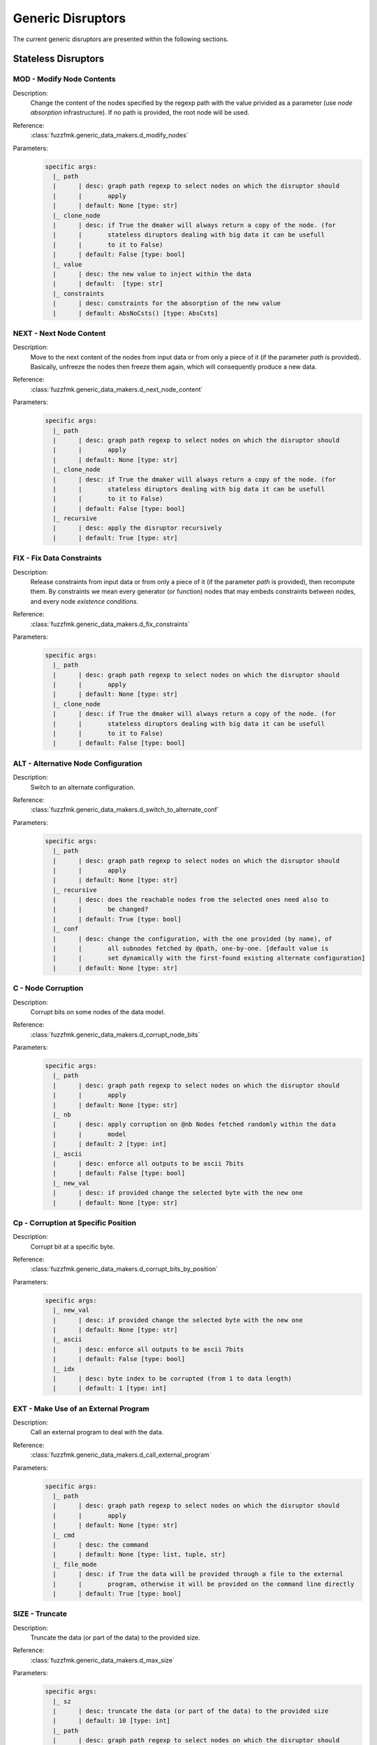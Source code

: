 .. _dis:generic-disruptors:

Generic Disruptors
******************

The current generic disruptors are presented within the following
sections.

Stateless Disruptors
====================


MOD - Modify Node Contents
--------------------------

Description:
  Change the content of the nodes specified by the regexp path with
  the value privided as a parameter (use *node absorption*
  infrastructure). If no path is provided, the root node will be
  used.

Reference:
  :class:`fuzzfmk.generic_data_makers.d_modify_nodes`

Parameters:
  .. code-block:: none

	specific args: 
	  |_ path
	  |      | desc: graph path regexp to select nodes on which the disruptor should 
	  |      |       apply
	  |      | default: None [type: str]
	  |_ clone_node
	  |      | desc: if True the dmaker will always return a copy of the node. (for 
	  |      |       stateless diruptors dealing with big data it can be usefull 
	  |      |       to it to False)
	  |      | default: False [type: bool]
	  |_ value
	  |      | desc: the new value to inject within the data
	  |      | default:  [type: str]
	  |_ constraints
	  |      | desc: constraints for the absorption of the new value
	  |      | default: AbsNoCsts() [type: AbsCsts]



NEXT - Next Node Content
------------------------

Description:
  Move to the next content of the nodes from input data or from only
  a piece of it (if the parameter `path` is provided). Basically,
  unfreeze the nodes then freeze them again, which will consequently
  produce a new data.

Reference:
  :class:`fuzzfmk.generic_data_makers.d_next_node_content`

Parameters:
  .. code-block:: none

	specific args: 
	  |_ path
	  |      | desc: graph path regexp to select nodes on which the disruptor should 
	  |      |       apply
	  |      | default: None [type: str]
	  |_ clone_node
	  |      | desc: if True the dmaker will always return a copy of the node. (for 
	  |      |       stateless diruptors dealing with big data it can be usefull 
	  |      |       to it to False)
	  |      | default: False [type: bool]
	  |_ recursive
	  |      | desc: apply the disruptor recursively
	  |      | default: True [type: str]



FIX - Fix Data Constraints
--------------------------

Description:
  Release constraints from input data or from only a piece of it (if
  the parameter `path` is provided), then recompute them. By
  constraints we mean every generator (or function) nodes that may
  embeds constraints between nodes, and every node *existence
  conditions*.

  .. seealso:: Refer to :ref:`dm:pattern:existence-cond` for insight
	       into existence conditions.

Reference:
  :class:`fuzzfmk.generic_data_makers.d_fix_constraints`

Parameters:
  .. code-block:: none

	specific args: 
	  |_ path
	  |      | desc: graph path regexp to select nodes on which the disruptor should 
	  |      |       apply
	  |      | default: None [type: str]
	  |_ clone_node
	  |      | desc: if True the dmaker will always return a copy of the node. (for 
	  |      |       stateless diruptors dealing with big data it can be usefull 
	  |      |       to it to False)
	  |      | default: False [type: bool]


ALT - Alternative Node Configuration
------------------------------------

Description:
  Switch to an alternate configuration.

Reference:
  :class:`fuzzfmk.generic_data_makers.d_switch_to_alternate_conf`

Parameters:
  .. code-block:: none

       specific args: 
	 |_ path
	 |      | desc: graph path regexp to select nodes on which the disruptor should 
	 |      |       apply
	 |      | default: None [type: str]
	 |_ recursive
	 |      | desc: does the reachable nodes from the selected ones need also to 
	 |      |       be changed?
	 |      | default: True [type: bool]
	 |_ conf
	 |      | desc: change the configuration, with the one provided (by name), of 
	 |      |       all subnodes fetched by @path, one-by-one. [default value is 
	 |      |       set dynamically with the first-found existing alternate configuration]
	 |      | default: None [type: str]


C - Node Corruption
-------------------

Description:
  Corrupt bits on some nodes of the data model.

Reference:
  :class:`fuzzfmk.generic_data_makers.d_corrupt_node_bits`

Parameters:
  .. code-block:: none

       specific args: 
	 |_ path
	 |      | desc: graph path regexp to select nodes on which the disruptor should 
	 |      |       apply
	 |      | default: None [type: str]
	 |_ nb
	 |      | desc: apply corruption on @nb Nodes fetched randomly within the data 
	 |      |       model
	 |      | default: 2 [type: int]
	 |_ ascii
	 |      | desc: enforce all outputs to be ascii 7bits
	 |      | default: False [type: bool]
	 |_ new_val
	 |      | desc: if provided change the selected byte with the new one
	 |      | default: None [type: str]


Cp - Corruption at Specific Position
------------------------------------

Description:
  Corrupt bit at a specific byte.

Reference:
  :class:`fuzzfmk.generic_data_makers.d_corrupt_bits_by_position`

Parameters:
  .. code-block:: none

       specific args: 
	 |_ new_val
	 |      | desc: if provided change the selected byte with the new one
	 |      | default: None [type: str]
	 |_ ascii
	 |      | desc: enforce all outputs to be ascii 7bits
	 |      | default: False [type: bool]
	 |_ idx
	 |      | desc: byte index to be corrupted (from 1 to data length)
	 |      | default: 1 [type: int]


EXT - Make Use of an External Program
-------------------------------------

Description:
  Call an external program to deal with the data.

Reference:
  :class:`fuzzfmk.generic_data_makers.d_call_external_program`

Parameters:
  .. code-block:: none

       specific args: 
	 |_ path
	 |      | desc: graph path regexp to select nodes on which the disruptor should 
	 |      |       apply
	 |      | default: None [type: str]
	 |_ cmd
	 |      | desc: the command
	 |      | default: None [type: list, tuple, str]
	 |_ file_mode
	 |      | desc: if True the data will be provided through a file to the external 
	 |      |       program, otherwise it will be provided on the command line directly
	 |      | default: True [type: bool]


SIZE - Truncate
---------------

Description:
  Truncate the data (or part of the data) to the provided size.

Reference:
  :class:`fuzzfmk.generic_data_makers.d_max_size`

Parameters:
  .. code-block:: none

       specific args: 
	 |_ sz
	 |      | desc: truncate the data (or part of the data) to the provided size
	 |      | default: 10 [type: int]
	 |_ path
	 |      | desc: graph path regexp to select nodes on which the disruptor should 
	 |      |       apply
	 |      | default: None [type: str]


STRUCT - Shake Up Data Structure
--------------------------------

Description:
  Disrupt the data model structure (replace ordered sections by
  unordered ones).

Reference:
  :class:`fuzzfmk.generic_data_makers.d_fuzz_model_structure`

Parameters:
  .. code-block:: none

       specific args: 
	 |_ path
	 |      | desc: graph path regexp to select nodes on which the disruptor should 
	 |      |       apply
	 |      | default: None [type: str]


Stateful Disruptors
===================


tSTRUCT - Alter Data Structure
------------------------------

Description:
  For each node associated to existence constraints or quantity
  constraints, alter the constraint, one at a time, after each call
  to this disruptor.

Reference:
  :class:`fuzzfmk.generic_data_makers.sd_struct_constraints`

Parameters:
  .. code-block:: none

       generic args: 
	 |_ init
	 |      | desc: make the model walker ignore all the steps until the provided 
	 |      |       one
	 |      | default: 1 [type: int]
	 |_ max_steps
	 |      | desc: maximum number of steps (-1 means until the end)
	 |      | default: -1 [type: int]
       specific args: 
	 |_ path
	 |      | desc: graph path regexp to select nodes on which the disruptor should 
	 |      |       apply
	 |      | default: None [type: str]

Usage Example:
   A typical *disruptor chain* for leveraging this disruptor could be:

   .. code-block:: none

      <DATA> tWALK tSTRUCT

   .. seealso:: Refer to :ref:`tuto:dmaker-chain` for insight
	       into *disruptor chains*.


tALT - Walk Through Alternative Node Configurations
---------------------------------------------------

Description:
  Switch the configuration of each node, one by one, with the provided
  alternate configuration.

Reference:
  :class:`fuzzfmk.generic_data_makers.sd_switch_to_alternate_conf`

Parameters:
  .. code-block:: none

       generic args: 
	 |_ clone_node
	 |      | desc: if True the dmaker will always return a copy of the node. (for 
	 |      |       stateless diruptors dealing with big data it can be usefull 
	 |      |       to it to False)
	 |      | default: True [type: bool]
	 |_ init
	 |      | desc: make the model walker ignore all the steps until the provided 
	 |      |       one
	 |      | default: 1 [type: int]
	 |_ max_steps
	 |      | desc: maximum number of steps (-1 means until the end)
	 |      | default: -1 [type: int]
	 |_ runs_per_node
	 |      | desc: maximum number of test cases for a single node (-1 means until 
	 |      |       the end)
	 |      | default: -1 [type: int]
       specific args: 
	 |_ conf
	 |      | desc: change the configuration, with the one provided (by name), of 
	 |      |       all subnodes fetched by @path, one-by-one. [default value is 
	 |      |       set dynamically with the first-found existing alternate configuration]
	 |      | default: None [type: str, list, tuple]


tTERM (OBSOLETE) - Basic Alteration of Terminal Node
----------------------------------------------------

Description:
  Perform alterations on terminal nodes (one at a time), without
  considering its type.

Reference:
  :class:`fuzzfmk.generic_data_makers.sd_fuzz_terminal_nodes`

Parameters:
  .. code-block:: none

       generic args: 
	 |_ clone_node
	 |      | desc: if True the dmaker will always return a copy of the node. (for 
	 |      |       stateless diruptors dealing with big data it can be usefull 
	 |      |       to it to False)
	 |      | default: True [type: bool]
	 |_ init
	 |      | desc: make the model walker ignore all the steps until the provided 
	 |      |       one
	 |      | default: 1 [type: int]
	 |_ max_steps
	 |      | desc: maximum number of steps (-1 means until the end)
	 |      | default: -1 [type: int]
	 |_ runs_per_node
	 |      | desc: maximum number of test cases for a single node (-1 means until 
	 |      |       the end)
	 |      | default: -1 [type: int]
       specific args: 
	 |_ determinist
	 |      | desc: make the disruptor determinist
	 |      | default: True [type: bool]
	 |_ alt_values
	 |      | desc: list of alternative values to be tested (replace the current 
	 |      |       base list used by the disruptor)
	 |      | default: None [type: list]
	 |_ ascii
	 |      | desc: enforce all outputs to be ascii 7bits
	 |      | default: False [type: bool]


tTYPE - Advanced Alteration of Terminal Typed Node
--------------------------------------------------

Description:
  Perform alterations on typed nodes (one at a time) accordingly to
  its type and various complementary information (such as size,
  allowed values, ...).

Reference:
  :class:`fuzzfmk.generic_data_makers.sd_fuzz_typed_nodes`

Parameters:
  .. code-block:: none

       generic args: 
	 |_ clone_node
	 |      | desc: if True the dmaker will always return a copy of the node. (for 
	 |      |       stateless diruptors dealing with big data it can be usefull 
	 |      |       to it to False)
	 |      | default: True [type: bool]
	 |_ init
	 |      | desc: make the model walker ignore all the steps until the provided 
	 |      |       one
	 |      | default: 1 [type: int]
	 |_ max_steps
	 |      | desc: maximum number of steps (-1 means until the end)
	 |      | default: -1 [type: int]
	 |_ runs_per_node
	 |      | desc: maximum number of test cases for a single node (-1 means until 
	 |      |       the end)
	 |      | default: -1 [type: int]
       specific args: 
	 |_ path
	 |      | desc: graph path regexp to select nodes on which the disruptor should 
	 |      |       apply
	 |      | default: None [type: str]
	 |_ order
	 |      | desc: when set to True, the fuzzing order is strictly guided by the 
	 |      |       data structure. Otherwise, fuzz weight (if specified in the 
	 |      |       data model) is used for ordering
	 |      | default: False [type: bool]
	 |_ deep
	 |      | desc: when set to True, if a node structure has changed, the modelwalker 
	 |      |       will reset its walk through the children nodes
	 |      | default: True [type: bool]


tSEP - Alteration of Separator Node
-----------------------------------

Description:
  Perform alterations on separators (one at a time). Each time a
  separator is encountered in the provided data, it will be replaced
  by another separator picked from the ones existing within the
  provided data.

Reference:
  :class:`fuzzfmk.generic_data_makers.sd_fuzz_separator_nodes`

Parameters:
  .. code-block:: none

       generic args: 
	 |_ clone_node
	 |      | desc: if True the dmaker will always return a copy of the node. (for 
	 |      |       stateless diruptors dealing with big data it can be usefull 
	 |      |       to it to False)
	 |      | default: True [type: bool]
	 |_ init
	 |      | desc: make the model walker ignore all the steps until the provided 
	 |      |       one
	 |      | default: 1 [type: int]
	 |_ max_steps
	 |      | desc: maximum number of steps (-1 means until the end)
	 |      | default: -1 [type: int]
	 |_ runs_per_node
	 |      | desc: maximum number of test cases for a single node (-1 means until 
	 |      |       the end)
	 |      | default: -1 [type: int]
       specific args: 
	 |_ path
	 |      | desc: graph path regexp to select nodes on which the disruptor should 
	 |      |       apply
	 |      | default: None [type: str]
	 |_ order
	 |      | desc: when set to True, the fuzzing order is strictly guided by the 
	 |      |       data structure. Otherwise, fuzz weight (if specified in the 
	 |      |       data model) is used for ordering
	 |      | default: False [type: bool]
	 |_ deep
	 |      | desc: when set to True, if a node structure has changed, the modelwalker 
	 |      |       will reset its walk through the children nodes
	 |      | default: True [type: bool]



tWALK - Walk Through a Data Model
---------------------------------

Description:
  Walk through the provided data and for each visited node, iterates
  over the allowed values (with respect to the data model).  Note: *no
  alteration* is performed by this disruptor.

Reference:
  :class:`fuzzfmk.generic_data_makers.sd_iter_over_data`

Parameters:
  .. code-block:: none

       generic args: 
	 |_ clone_node
	 |      | desc: if True the dmaker will always return a copy of the node. (for 
	 |      |       stateless diruptors dealing with big data it can be usefull 
	 |      |       to it to False)
	 |      | default: True [type: bool]
	 |_ init
	 |      | desc: make the model walker ignore all the steps until the provided 
	 |      |       one
	 |      | default: 1 [type: int]
	 |_ max_steps
	 |      | desc: maximum number of steps (-1 means until the end)
	 |      | default: -1 [type: int]
	 |_ runs_per_node
	 |      | desc: maximum number of test cases for a single node (-1 means until 
	 |      |       the end)
	 |      | default: -1 [type: int]
       specific args: 
	 |_ path
	 |      | desc: graph path regexp to select nodes on which the disruptor should 
	 |      |       apply
	 |      | default: None [type: str]
	 |_ singleton
	 |      | desc: consume also terminal nodes with only one possible value
	 |      | default: False [type: bool]
	 |_ nt_only
	 |      | desc: walk through non-terminal nodes only
	 |      | default: False [type: bool]
	 |_ fix
	 |      | desc: fix constraints while walking
	 |      | default: True [type: bool]
